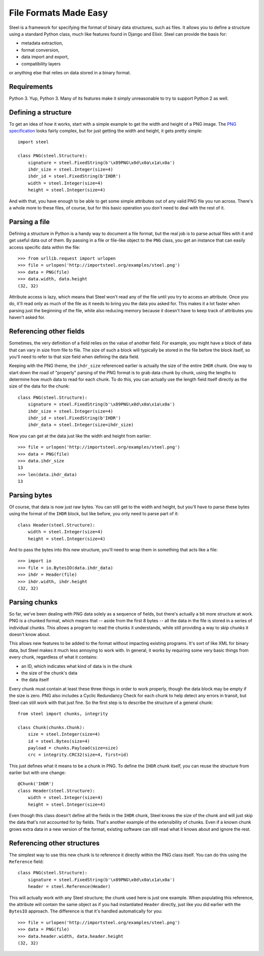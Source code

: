 File Formats Made Easy
======================

Steel is a framework for specifying the format of binary data structures, such
as files. It allows you to define a structure using a standard Python class,
much like features found in Django and Elixir. Steel can provide the basis for:

* metadata extraction,
* format conversion,
* data import and export,
* compatibility layers

or anything else that relies on data stored in a binary format.

Requirements
------------

Python 3. Yup, Python 3. Many of its features make it simply unreasonable to try
to support Python 2 as well.

Defining a structure
--------------------

To get an idea of how it works, start with a simple example to get the width and
height of a PNG image. The `PNG specification`_ looks fairly complex, but for
just getting the width and height, it gets pretty simple::

    import steel

    class PNG(steel.Structure):
        signature = steel.FixedString(b'\x89PNG\x0d\x0a\x1a\x0a')
        ihdr_size = steel.Integer(size=4)
        ihdr_id = steel.FixedString(b'IHDR')
        width = steel.Integer(size=4)
        height = steel.Integer(size=4)

And with that, you have enough to be able to get some simple attributes out of
any valid PNG file you run across. There's a whole more to these files, of
course, but for this basic operation you don't need to deal with the rest of it.

Parsing a file
--------------

Defining a structure in Python is a handy way to document a file format, but the
real job is to parse actual files with it and get useful data out of them. By
passing in a file or file-like object to the ``PNG`` class, you get an instance
that can easily access specific data within the file::

    >>> from urllib.request import urlopen
    >>> file = urlopen('http://importsteel.org/examples/steel.png')
    >>> data = PNG(file)
    >>> data.width, data.height
    (32, 32)

Attribute access is lazy, which means that Steel won't read any of the file
until you try to access an attribute. Once you do, it'll read only as much of
the file as it needs to bring you the data you asked for. This makes it a lot
faster when parsing just the beginning of the file, while also reducing memory
because it doesn't have to keep track of attributes you haven't asked for.

Referencing other fields
------------------------

Sometimes, the very definition of a field relies on the value of another field.
For example, you might have a block of data that can vary in size from file to
file. The size of such a block will typically be stored in the file before the
block itself, so you'll need to refer to that size field when defining the data
field.

Keeping with the PNG theme, the ``ihdr_size`` referenced earlier is actually the
size of the entire ``IHDR`` chunk. One way to start down the road of "properly"
parsing of the PNG format is to grab data chunk by chunk, using the lengths to
determine how much data to read for each chunk. To do this, you can actually
use the length field itself directly as the size of the data for the chunk::

    class PNG(steel.Structure):
        signature = steel.FixedString(b'\x89PNG\x0d\x0a\x1a\x0a')
        ihdr_size = steel.Integer(size=4)
        ihdr_id = steel.FixedString(b'IHDR')
        ihdr_data = steel.Integer(size=ihdr_size)

Now you can get at the data just like the width and height from earlier::

    >>> file = urlopen('http://importsteel.org/examples/steel.png')
    >>> data = PNG(file)
    >>> data.ihdr_size
    13
    >>> len(data.ihdr_data)
    13

Parsing bytes
-------------

Of course, that data is now just raw bytes. You can still get to the width and
height, but you'll have to parse these bytes using the format of the ``IHDR``
block, but like before, you only need to parse part of it::

    class Header(steel.Structure):
        width = steel.Integer(size=4)
        height = steel.Integer(size=4)

And to pass the bytes into this new structure, you'll need to wrap them in
something that acts like a file::

    >>> import io
    >>> file = io.BytesIO(data.ihdr_data)
    >>> ihdr = Header(file)
    >>> ihdr.width, ihdr.height
    (32, 32)

Parsing chunks
--------------

So far, we've been dealing with PNG data solely as a sequence of fields, but
there's actually a bit more structure at work. PNG is a chunked format, which
means that -- aside from the first 8 bytes -- all the data in the file is stored
in a series of individual chunks. This allows a program to read the chunks it
understands, while still providing a way to skip chunks it doesn't know about.

This allows new features to be added to the format without impacting existing
programs. It's sort of like XML for binary data, but Steel makes it much less
annoying to work with. In general, it works by requiring some very basic things
from every chunk, regardless of what it contains:

* an ID, which indicates what kind of data is in the chunk
* the size of the chunk's data
* the data itself

Every chunk must contain at least these three things in order to work properly,
though the data block may be empty if the size is zero. PNG also includes a
Cyclic Redundancy Check for each chunk to help detect any errors in transit, but
Steel can still work with that just fine. So the first step is to describe the
structure of a general chunk::

    from steel import chunks, integrity

    class Chunk(chunks.Chunk):
        size = steel.Integer(size=4)
        id = steel.Bytes(size=4)
        payload = chunks.Payload(size=size)
        crc = integrity.CRC32(size=4, first=id)

This just defines what it means to be a chunk in PNG. To define the ``IHDR``
chunk itself, you can reuse the structure from earlier but with one change::

    @Chunk('IHDR')
    class Header(steel.Structure):
        width = steel.Integer(size=4)
        height = steel.Integer(size=4)

Even though this class doesn't define all the fields in the ``IHDR`` chunk,
Steel knows the size of the chunk and will just skip the data that's not
accounted for by fields. That's another example of the extensibility of chunks.
Even if a known chunk grows extra data in a new version of the format, existing
software can still read what it knows about and ignore the rest.

Referencing other structures
----------------------------

The simplest way to use this new chunk is to reference it directly within the
PNG class itself. You can do this using the ``Reference`` field::

    class PNG(steel.Structure):
        signature = steel.FixedString(b'\x89PNG\x0d\x0a\x1a\x0a')
        header = steel.Reference(Header)

This will actually work with any Steel structure; the chunk used here is just
one example. When populating this reference, the attribute will contain the same
object as if you had instantiated ``Header`` directly, just like you did earlier
with the ``BytesIO`` approach. The difference is that it's handled automatically
for you::

    >>> file = urlopen('http://importsteel.org/examples/steel.png')
    >>> data = PNG(file)
    >>> data.header.width, data.header.height
    (32, 32)

.. _`PNG specification`: http://www.w3.org/TR/PNG/

